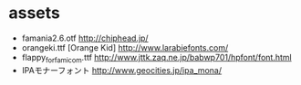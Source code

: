 * assets
- famania2.6.otf http://chiphead.jp/
- orangeki.ttf [Orange Kid] http://www.larabiefonts.com/
- flappy_for_famicom.ttf http://www.jttk.zaq.ne.jp/babwp701/hpfont/font.html
- IPAモナーフォント http://www.geocities.jp/ipa_mona/
